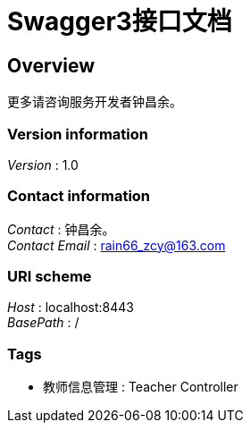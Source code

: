 = Swagger3接口文档


[[_overview]]
== Overview
更多请咨询服务开发者钟昌余。


=== Version information
[%hardbreaks]
__Version__ : 1.0


=== Contact information
[%hardbreaks]
__Contact__ : 钟昌余。
__Contact Email__ : rain66_zcy@163.com


=== URI scheme
[%hardbreaks]
__Host__ : localhost:8443
__BasePath__ : /


=== Tags

* 教师信息管理 : Teacher Controller



